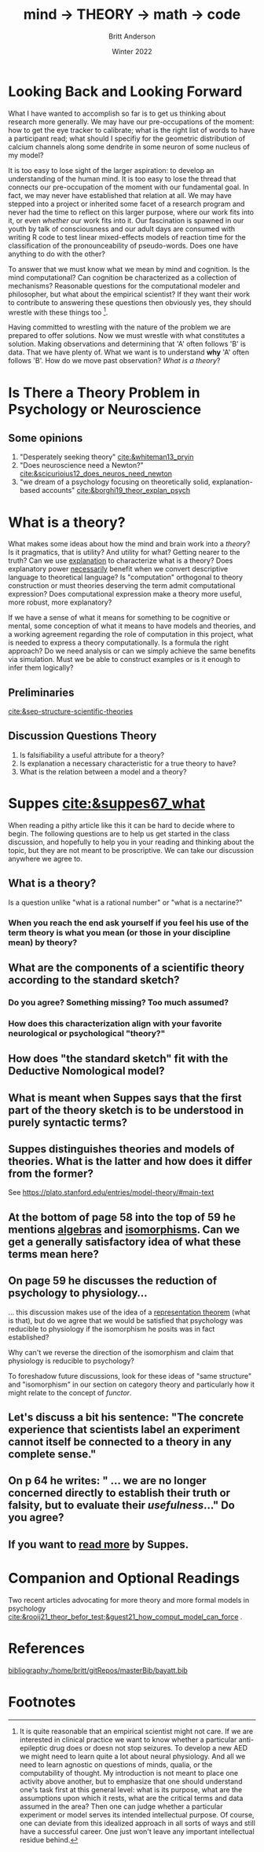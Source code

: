 #+Title: mind → *THEORY* → math → code
#+Author: Britt Anderson
#+Date: Winter 2022
#+bibliography:/home/britt/gitRepos/masterBib/bayatt.bib
#+csl-style: ../admin/cambridge-university-press-numeric.csl
#+options: ^:nil d:nil


* Looking Back and Looking Forward
What I have wanted to accomplish so far is to get us thinking about research more generally. We may have our pre-occupations of the moment: how to get the eye tracker to calibrate; what is the right list of words to have a participant read; what should I specifiy for the geometric distribution of calcium channels along some dendrite in some neuron of some nucleus of my model?

It is too easy to lose sight of the larger aspiration: to develop an understanding of the human mind. It is too easy to lose the thread that connects our pre-occupation of the moment with our fundamental goal. In fact, we may never have established that relation at all. We may have stepped into a project or inherited some facet of a research program and never had the time to reflect on this larger purpose, where our work fits into it, or even /whether/ our work fits into it. Our fascination is spawned in our youth by talk of consciousness and our adult days are consumed with writing R code to test linear mixed-effects models of reaction time for the classification of the pronounceability of pseudo-words. Does one have anything to do with the other?

To answer that we must know what we mean by mind and cognition. Is the mind computational? Can cognition be characterized as a collection of mechanisms? Reasonable questions for the computational modeler and philosopher, but what about the empirical scientist? If they want their work to contribute to answering these questions then obviously yes, they should wrestle with these things too [fn:1]. 

Having committed to wrestling with the nature of the problem we are prepared to offer solutions. Now we must wrestle with what constitutes a solution. Making observations and determining that 'A' often follows 'B' is data. That we have plenty of. What we want is to understand *why* 'A' often follows 'B'. How do we move past observation? /What is a theory/?

* Is There a Theory Problem in Psychology or Neuroscience
:class_exercise:
Some small group discussion, and then larger reconvened discussion on this preliminary point. Are we theory poor in psychology and neuroscience?

Can each group give an example of a good scientific theory in psychology and another one for neuroscience?
:END:

** Some opinions
1. "Desperately seeking theory" [[cite:&whiteman13_pryin]]
2. "Does neuroscience need a Newton?" [[cite:&scicurioius12_does_neuros_need_newton]]
3. "we dream of a psychology focusing on theoretically solid, explanation-based accounts"  [[cite:&borghi19_theor_explan_psych]]

* What is a theory?
What makes some ideas about how the mind and brain work into a /theory/? Is it pragmatics, that is utility? And utility for what? Getting nearer to the truth? Can we use _explanation_ to characterize what is a theory? Does explanatory power _necessarily_ benefit when we convert descriptive language to theoretical language? Is "computation" orthogonal to theory construction or must theories deserving the term admit computational expression?  Does computational expression make a theory more useful, more robust, more explanatory?

If we have a sense of what it means for something to be cognitive or mental, some conception of what it means to have models and theories, and a working agreement regarding the role of computation in this project, what is needed to express a theory computationally. Is a formula the right approach? Do we need analysis or can we simply achieve the same benefits via simulation. Must we be able to construct examples or is it enough to infer them logically?

** Preliminaries
   [[cite:&sep-structure-scientific-theories]]

** Discussion Questions Theory
1. Is falsifiability a useful attribute for a theory?
2. Is explanation a necessary characteristic for a true theory to have?
3. What is the relation between a model and a theory?

* Suppes [[cite:&suppes67_what]]

When reading a pithy article like this it can be hard to decide where to begin. The following questions are to help us get started in the class discussion, and hopefully to help you in your reading and thinking about the topic, but they are not meant to be proscriptive. We can take our discussion anywhere we agree to. 

** What is a theory?
  Is a question unlike "what is a rational number" or "what is a nectarine?"

*** When you reach the end ask yourself if you feel his use of the term theory is what you mean (or those in your discipline mean) by theory?

** What are the components of a scientific theory according to the standard sketch?

*** Do you agree? Something missing? Too much assumed?

*** How does this characterization align with your favorite neurological or psychological "theory?"

** How does "the standard sketch" fit with the Deductive Nomological model?


** What is meant when Suppes says that the first part of the theory sketch is to be understood in purely syntactic terms?

** Suppes distinguishes theories and models of theories. What is the latter and how does it differ from the former?

See  https://plato.stanford.edu/entries/model-theory/#main-text

** At the bottom of page 58 into the top of 59 he mentions _algebras_ and _isomorphisms_. Can we get a generally satisfactory idea of what these terms mean here?

** On page 59 he discusses the reduction of psychology to physiology...

  ... this discussion makes use of the idea of a [[https://en.wikipedia.org/wiki/Representation_theorem][representation theorem]] (what is that), but do we agree that we would be satisfied that psychology was reducible to physiology if the isomorphism he posits was in fact established?

  Why can't we reverse the direction of the isomorphism and claim that physiology is reducible to psychology?

  To foreshadow future discussions, look for these ideas of "same structure" and "isomorphism" in our section on category theory and particularly how it might relate to the concept of /functor/.

** Let's discuss a bit his sentence: "The concrete experience that scientists label an experiment cannot itself be connected to a theory in any complete sense."

** On p 64 he writes: " ... we are no longer concerned directly to establish their truth or falsity, but to evaluate their /usefulness/..." Do you agree?

** If you want to [[https://link.springer.com/book/10.1007/978-94-017-2300-8][read more]] by Suppes.

* Companion and Optional Readings

Two recent articles advocating for more theory and more formal models in psychology [[cite:&rooij21_theor_befor_test;&guest21_how_comput_model_can_force]] .

* References
[[bibliography:/home/britt/gitRepos/masterBib/bayatt.bib]]

* Footnotes

[fn:1] It is quite reasonable that an empirical scientist might not care. If we are interested in clinical practice we want to know whether a particular anti-epileptic drug does or doesn not stop seizures. To develop a new AED we might need to learn quite a lot about neural physiology. And all we need to learn agnostic on questions of minds, qualia, or the computability of thought. My introduction is not meant to place one activity above another, but to emphasize that one should understand one's task first at this general level: what is its purpose, what are the assumptions upon which it rests, what are the critical terms and data assumed in the area? Then one can judge whether a particular experiment or model serves its intended intellectual purpose. Of course, one can deviate from this idealized approach in all sorts of ways and still have a successful career. One just won't leave any important intellectual residue behind. 
